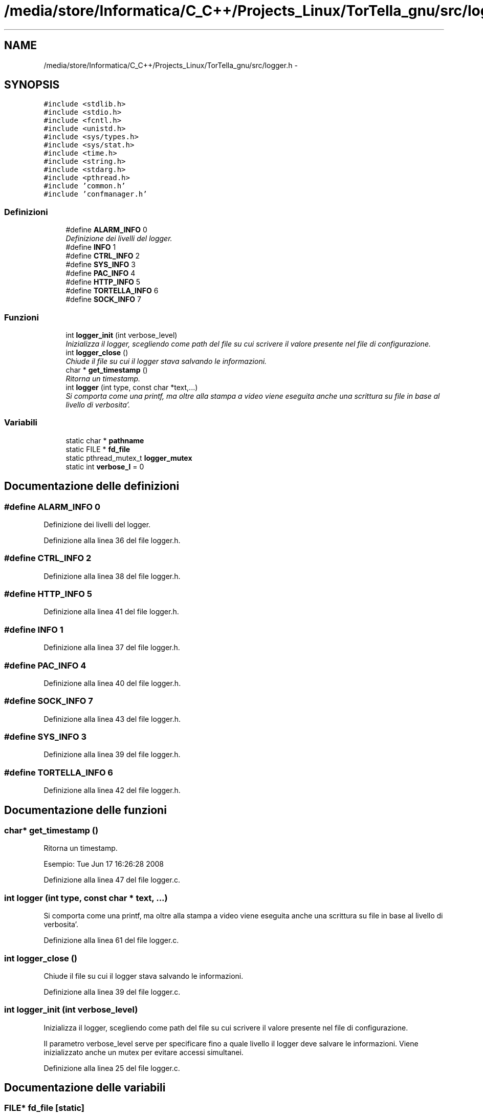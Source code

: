 .TH "/media/store/Informatica/C_C++/Projects_Linux/TorTella_gnu/src/logger.h" 3 "19 Jun 2008" "Version 0.1" "TorTella" \" -*- nroff -*-
.ad l
.nh
.SH NAME
/media/store/Informatica/C_C++/Projects_Linux/TorTella_gnu/src/logger.h \- 
.SH SYNOPSIS
.br
.PP
\fC#include <stdlib.h>\fP
.br
\fC#include <stdio.h>\fP
.br
\fC#include <fcntl.h>\fP
.br
\fC#include <unistd.h>\fP
.br
\fC#include <sys/types.h>\fP
.br
\fC#include <sys/stat.h>\fP
.br
\fC#include <time.h>\fP
.br
\fC#include <string.h>\fP
.br
\fC#include <stdarg.h>\fP
.br
\fC#include <pthread.h>\fP
.br
\fC#include 'common.h'\fP
.br
\fC#include 'confmanager.h'\fP
.br

.SS "Definizioni"

.in +1c
.ti -1c
.RI "#define \fBALARM_INFO\fP   0"
.br
.RI "\fIDefinizione dei livelli del logger. \fP"
.ti -1c
.RI "#define \fBINFO\fP   1"
.br
.ti -1c
.RI "#define \fBCTRL_INFO\fP   2"
.br
.ti -1c
.RI "#define \fBSYS_INFO\fP   3"
.br
.ti -1c
.RI "#define \fBPAC_INFO\fP   4"
.br
.ti -1c
.RI "#define \fBHTTP_INFO\fP   5"
.br
.ti -1c
.RI "#define \fBTORTELLA_INFO\fP   6"
.br
.ti -1c
.RI "#define \fBSOCK_INFO\fP   7"
.br
.in -1c
.SS "Funzioni"

.in +1c
.ti -1c
.RI "int \fBlogger_init\fP (int verbose_level)"
.br
.RI "\fIInizializza il logger, scegliendo come path del file su cui scrivere il valore presente nel file di configurazione. \fP"
.ti -1c
.RI "int \fBlogger_close\fP ()"
.br
.RI "\fIChiude il file su cui il logger stava salvando le informazioni. \fP"
.ti -1c
.RI "char * \fBget_timestamp\fP ()"
.br
.RI "\fIRitorna un timestamp. \fP"
.ti -1c
.RI "int \fBlogger\fP (int type, const char *text,...)"
.br
.RI "\fISi comporta come una printf, ma oltre alla stampa a video viene eseguita anche una scrittura su file in base al livello di verbosita'. \fP"
.in -1c
.SS "Variabili"

.in +1c
.ti -1c
.RI "static char * \fBpathname\fP"
.br
.ti -1c
.RI "static FILE * \fBfd_file\fP"
.br
.ti -1c
.RI "static pthread_mutex_t \fBlogger_mutex\fP"
.br
.ti -1c
.RI "static int \fBverbose_l\fP = 0"
.br
.in -1c
.SH "Documentazione delle definizioni"
.PP 
.SS "#define ALARM_INFO   0"
.PP
Definizione dei livelli del logger. 
.PP
Definizione alla linea 36 del file logger.h.
.SS "#define CTRL_INFO   2"
.PP
Definizione alla linea 38 del file logger.h.
.SS "#define HTTP_INFO   5"
.PP
Definizione alla linea 41 del file logger.h.
.SS "#define INFO   1"
.PP
Definizione alla linea 37 del file logger.h.
.SS "#define PAC_INFO   4"
.PP
Definizione alla linea 40 del file logger.h.
.SS "#define SOCK_INFO   7"
.PP
Definizione alla linea 43 del file logger.h.
.SS "#define SYS_INFO   3"
.PP
Definizione alla linea 39 del file logger.h.
.SS "#define TORTELLA_INFO   6"
.PP
Definizione alla linea 42 del file logger.h.
.SH "Documentazione delle funzioni"
.PP 
.SS "char* get_timestamp ()"
.PP
Ritorna un timestamp. 
.PP
Esempio: Tue Jun 17 16:26:28 2008 
.PP
Definizione alla linea 47 del file logger.c.
.SS "int logger (int type, const char * text,  ...)"
.PP
Si comporta come una printf, ma oltre alla stampa a video viene eseguita anche una scrittura su file in base al livello di verbosita'. 
.PP
Definizione alla linea 61 del file logger.c.
.SS "int logger_close ()"
.PP
Chiude il file su cui il logger stava salvando le informazioni. 
.PP
Definizione alla linea 39 del file logger.c.
.SS "int logger_init (int verbose_level)"
.PP
Inizializza il logger, scegliendo come path del file su cui scrivere il valore presente nel file di configurazione. 
.PP
Il parametro verbose_level serve per specificare fino a quale livello il logger deve salvare le informazioni. Viene inizializzato anche un mutex per evitare accessi simultanei. 
.PP
Definizione alla linea 25 del file logger.c.
.SH "Documentazione delle variabili"
.PP 
.SS "FILE* \fBfd_file\fP\fC [static]\fP"
.PP
Definizione alla linea 47 del file logger.h.
.SS "pthread_mutex_t \fBlogger_mutex\fP\fC [static]\fP"
.PP
Definizione alla linea 49 del file logger.h.
.SS "char* \fBpathname\fP\fC [static]\fP"
.PP
Definizione alla linea 45 del file logger.h.
.SS "int \fBverbose_l\fP = 0\fC [static]\fP"
.PP
Definizione alla linea 51 del file logger.h.
.SH "Autore"
.PP 
Generato automaticamente da Doxygen per TorTella a partire dal codice sorgente.
